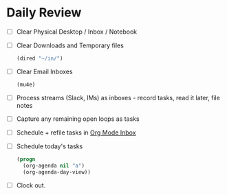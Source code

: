 * Daily Review

- [ ] Clear Physical Desktop / Inbox / Notebook
- [ ] Clear Downloads and Temporary files
  #+BEGIN_SRC emacs-lisp
  (dired "~/in/")
  #+END_SRC
- [ ] Clear Email Inboxes
  #+BEGIN_SRC emacs-lisp
  (mu4e)
  #+END_SRC
- [ ] Process streams (Slack, IMs) as inboxes - record tasks, read it later, file notes
- [ ] Capture any remaining open loops as tasks
- [ ] Schedule + refile tasks in [[file:~/org/todo.org][Org Mode Inbox]]
- [ ] Schedule today's tasks
  #+BEGIN_SRC emacs-lisp
    (progn
      (org-agenda nil "a")
      (org-agenda-day-view))
  #+END_SRC
- [ ] Clock out.
